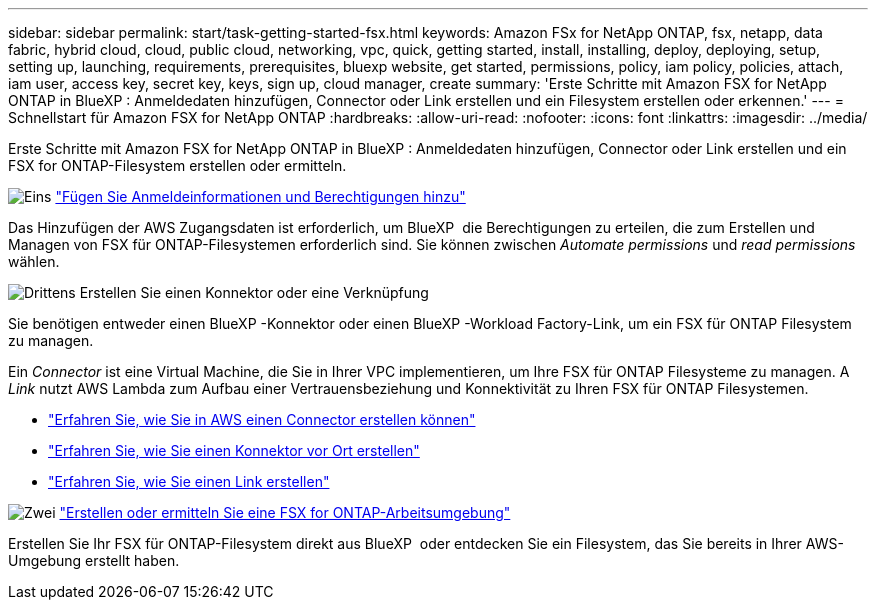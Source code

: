 ---
sidebar: sidebar 
permalink: start/task-getting-started-fsx.html 
keywords: Amazon FSx for NetApp ONTAP, fsx, netapp, data fabric, hybrid cloud, cloud, public cloud, networking, vpc, quick, getting started, install, installing, deploy, deploying, setup, setting up, launching, requirements, prerequisites, bluexp website, get started, permissions, policy, iam policy, policies, attach, iam user, access key, secret key, keys, sign up, cloud manager, create 
summary: 'Erste Schritte mit Amazon FSX for NetApp ONTAP in BlueXP : Anmeldedaten hinzufügen, Connector oder Link erstellen und ein Filesystem erstellen oder erkennen.' 
---
= Schnellstart für Amazon FSX for NetApp ONTAP
:hardbreaks:
:allow-uri-read: 
:nofooter: 
:icons: font
:linkattrs: 
:imagesdir: ../media/


[role="lead"]
Erste Schritte mit Amazon FSX for NetApp ONTAP in BlueXP : Anmeldedaten hinzufügen, Connector oder Link erstellen und ein FSX for ONTAP-Filesystem erstellen oder ermitteln.

.image:https://raw.githubusercontent.com/NetAppDocs/common/main/media/number-1.png["Eins"] link:../requirements/task-setting-up-permissions-fsx.html["Fügen Sie Anmeldeinformationen und Berechtigungen hinzu"]
[role="quick-margin-para"]
Das Hinzufügen der AWS Zugangsdaten ist erforderlich, um BlueXP  die Berechtigungen zu erteilen, die zum Erstellen und Managen von FSX für ONTAP-Filesystemen erforderlich sind. Sie können zwischen _Automate permissions_ und _read permissions_ wählen.

.image:https://raw.githubusercontent.com/NetAppDocs/common/main/media/number-2.png["Drittens"] Erstellen Sie einen Konnektor oder eine Verknüpfung
[role="quick-margin-para"]
Sie benötigen entweder einen BlueXP -Konnektor oder einen BlueXP -Workload Factory-Link, um ein FSX für ONTAP Filesystem zu managen.

[role="quick-margin-para"]
Ein _Connector_ ist eine Virtual Machine, die Sie in Ihrer VPC implementieren, um Ihre FSX für ONTAP Filesysteme zu managen. A _Link_ nutzt AWS Lambda zum Aufbau einer Vertrauensbeziehung und Konnektivität zu Ihren FSX für ONTAP Filesystemen.

[role="quick-margin-list"]
* https://docs.netapp.com/us-en/bluexp-setup-admin/concept-install-options-aws.html["Erfahren Sie, wie Sie in AWS einen Connector erstellen können"^]
* https://docs.netapp.com/us-en/bluexp-setup-admin/task-install-connector-on-prem.html["Erfahren Sie, wie Sie einen Konnektor vor Ort erstellen"^]
* https://docs.netapp.com/us-en/workload-fsx-ontap/create-link.html["Erfahren Sie, wie Sie einen Link erstellen"^]


.image:https://raw.githubusercontent.com/NetAppDocs/common/main/media/number-3.png["Zwei"] link:../use/task-creating-fsx-working-environment.html["Erstellen oder ermitteln Sie eine FSX for ONTAP-Arbeitsumgebung"]
[role="quick-margin-para"]
Erstellen Sie Ihr FSX für ONTAP-Filesystem direkt aus BlueXP  oder entdecken Sie ein Filesystem, das Sie bereits in Ihrer AWS-Umgebung erstellt haben.
